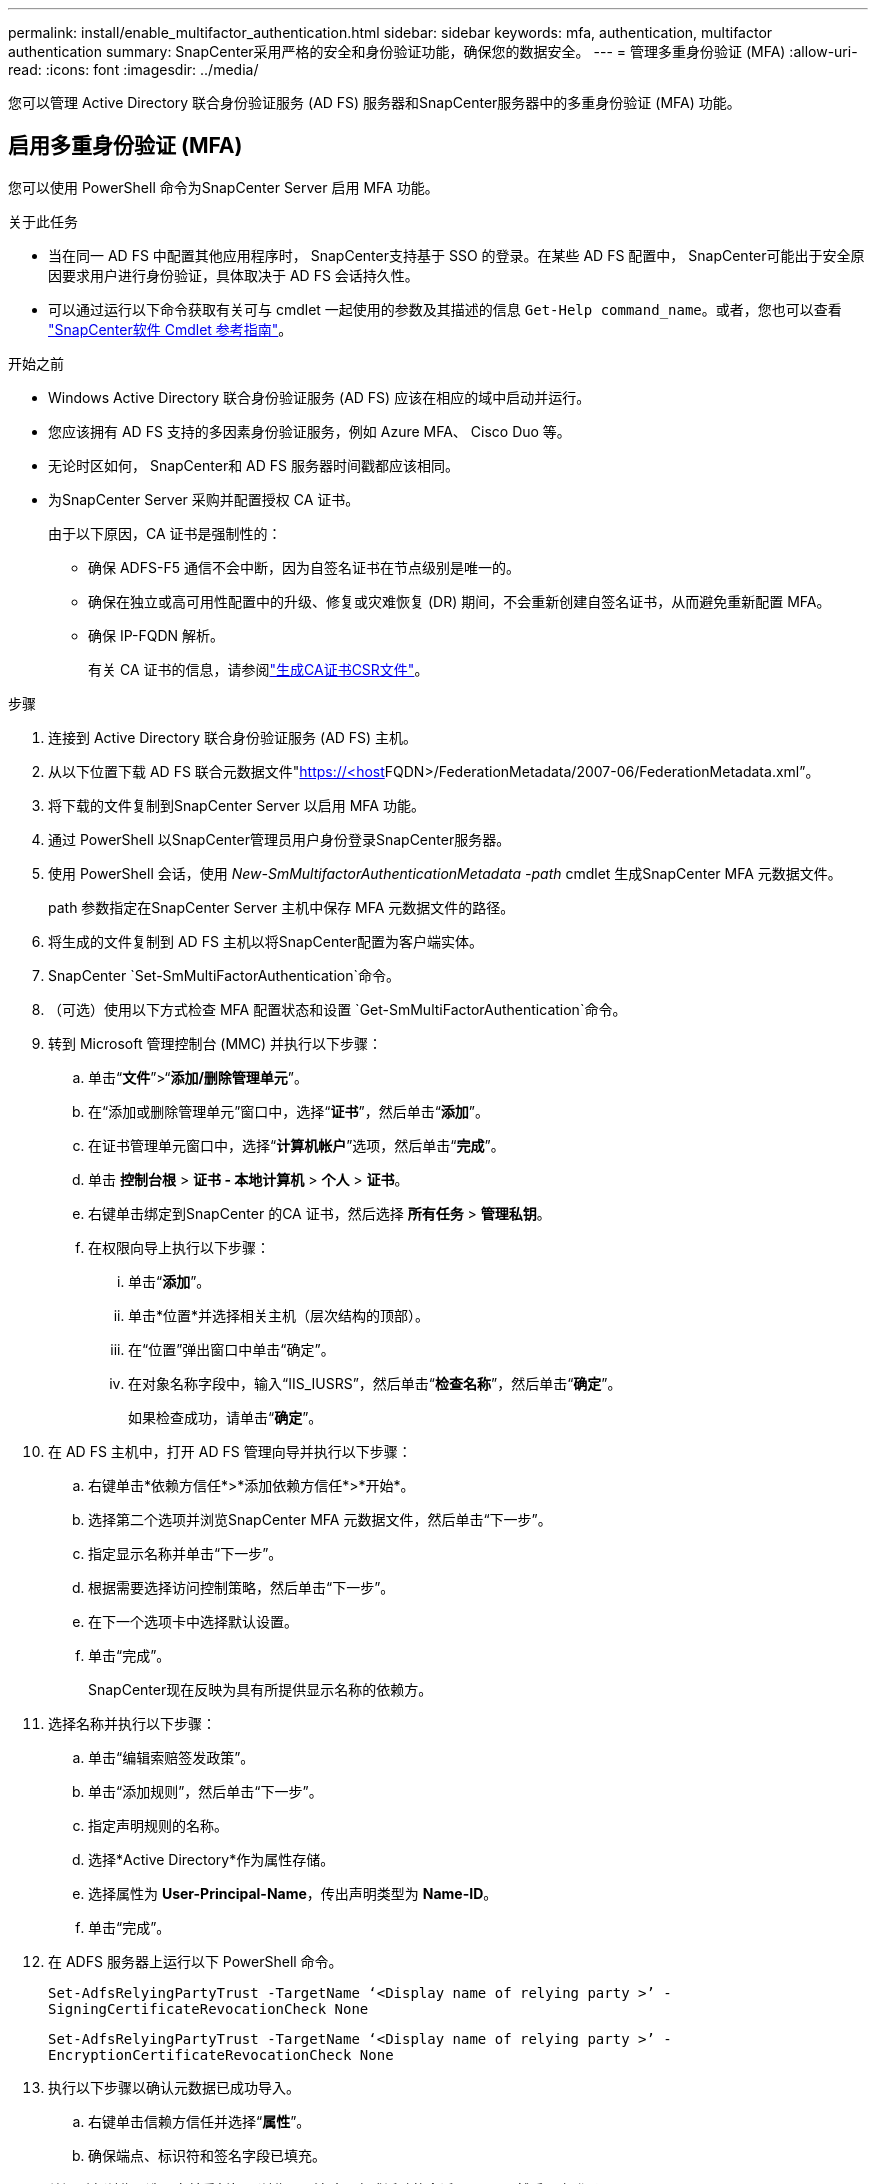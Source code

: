 ---
permalink: install/enable_multifactor_authentication.html 
sidebar: sidebar 
keywords: mfa, authentication, multifactor authentication 
summary: SnapCenter采用严格的安全和身份验证功能，确保您的数据安全。 
---
= 管理多重身份验证 (MFA)
:allow-uri-read: 
:icons: font
:imagesdir: ../media/


[role="lead"]
您可以管理 Active Directory 联合身份验证服务 (AD FS) 服务器和SnapCenter服务器中的多重身份验证 (MFA) 功能。



== 启用多重身份验证 (MFA)

您可以使用 PowerShell 命令为SnapCenter Server 启用 MFA 功能。

.关于此任务
* 当在同一 AD FS 中配置其他应用程序时， SnapCenter支持基于 SSO 的登录。在某些 AD FS 配置中， SnapCenter可能出于安全原因要求用户进行身份验证，具体取决于 AD FS 会话持久性。
* 可以通过运行以下命令获取有关可与 cmdlet 一起使用的参数及其描述的信息 `Get-Help command_name`。或者，您也可以查看 https://docs.netapp.com/us-en/snapcenter-cmdlets/index.html["SnapCenter软件 Cmdlet 参考指南"^]。


.开始之前
* Windows Active Directory 联合身份验证服务 (AD FS) 应该在相应的域中启动并运行。
* 您应该拥有 AD FS 支持的多因素身份验证服务，例如 Azure MFA、 Cisco Duo 等。
* 无论时区如何， SnapCenter和 AD FS 服务器时间戳都应该相同。
* 为SnapCenter Server 采购并配置授权 CA 证书。
+
由于以下原因，CA 证书是强制性的：

+
** 确保 ADFS-F5 通信不会中断，因为自签名证书在节点级别是唯一的。
** 确保在独立或高可用性配置中的升级、修复或灾难恢复 (DR) 期间，不会重新创建自签名证书，从而避免重新配置 MFA。
** 确保 IP-FQDN 解析。
+
有关 CA 证书的信息，请参阅link:../install/reference_generate_CA_certificate_CSR_file.html["生成CA证书CSR文件"^]。





.步骤
. 连接到 Active Directory 联合身份验证服务 (AD FS) 主机。
. 从以下位置下载 AD FS 联合元数据文件"https://<host[]FQDN>/FederationMetadata/2007-06/FederationMetadata.xml”。
. 将下载的文件复制到SnapCenter Server 以启用 MFA 功能。
. 通过 PowerShell 以SnapCenter管理员用户身份登录SnapCenter服务器。
. 使用 PowerShell 会话，使用 _New-SmMultifactorAuthenticationMetadata -path_ cmdlet 生成SnapCenter MFA 元数据文件。
+
path 参数指定在SnapCenter Server 主机中保存 MFA 元数据文件的路径。

. 将生成的文件复制到 AD FS 主机以将SnapCenter配置为客户端实体。
. SnapCenter `Set-SmMultiFactorAuthentication`命令。
. （可选）使用以下方式检查 MFA 配置状态和设置 `Get-SmMultiFactorAuthentication`命令。
. 转到 Microsoft 管理控制台 (MMC) 并执行以下步骤：
+
.. 单击“*文件*”>“*添加/删除管理单元*”。
.. 在“添加或删除管理单元”窗口中，选择“*证书*”，然后单击“*添加*”。
.. 在证书管理单元窗口中，选择“*计算机帐户*”选项，然后单击“*完成*”。
.. 单击 *控制台根* > *证书 - 本地计算机* > *个人* > *证书*。
.. 右键单击绑定到SnapCenter 的CA 证书，然后选择 *所有任务* > *管理私钥*。
.. 在权限向导上执行以下步骤：
+
... 单击“*添加*”。
... 单击*位置*并选择相关主机（层次结构的顶部）。
... 在“位置”弹出窗口中单击“确定”。
... 在对象名称字段中，输入“IIS_IUSRS”，然后单击“*检查名称*”，然后单击“*确定*”。
+
如果检查成功，请单击“*确定*”。





. 在 AD FS 主机中，打开 AD FS 管理向导并执行以下步骤：
+
.. 右键单击*依赖方信任*>*添加依赖方信任*>*开始*。
.. 选择第二个选项并浏览SnapCenter MFA 元数据文件，然后单击“下一步”。
.. 指定显示名称并单击“下一步”。
.. 根据需要选择访问控制策略，然后单击“下一步”。
.. 在下一个选项卡中选择默认设置。
.. 单击“完成”。
+
SnapCenter现在反映为具有所提供显示名称的依赖方。



. 选择名称并执行以下步骤：
+
.. 单击“编辑索赔签发政策”。
.. 单击“添加规则”，然后单击“下一步”。
.. 指定声明规则的名称。
.. 选择*Active Directory*作为属性存储。
.. 选择属性为 *User-Principal-Name*，传出声明类型为 *Name-ID*。
.. 单击“完成”。


. 在 ADFS 服务器上运行以下 PowerShell 命令。
+
`Set-AdfsRelyingPartyTrust -TargetName ‘<Display name of relying party >’ -SigningCertificateRevocationCheck None`

+
`Set-AdfsRelyingPartyTrust -TargetName ‘<Display name of relying party >’ -EncryptionCertificateRevocationCheck None`

. 执行以下步骤以确认元数据已成功导入。
+
.. 右键单击信赖方信任并选择“*属性*”。
.. 确保端点、标识符和签名字段已填充。


. 关闭所有浏览器选项卡并重新打开浏览器以清除现有或活动的会话 cookie，然后再次登录。


SnapCenter MFA 功能也可以使用 REST API 启用。

有关故障排除信息，请参阅 https://kb.netapp.com/mgmt/SnapCenter/SnapCenter_MFA_login_error_The_SAML_message_response_1_doesnt_match_the_expected_response_2["在多个选项卡中同时尝试登录时显示 MFA 错误"]。



== 更新 AD FS MFA 元数据

每当 AD FS 服务器发生任何修改（例如升级、CA 证书续订、DR 等）时，您都应该更新SnapCenter中的 AD FS MFA 元数据。

.步骤
. 从以下位置下载 AD FS 联合元数据文件"https://<host[]FQDN>/FederationMetadata/2007-06/FederationMetadata.xml”
. 将下载的文件复制到SnapCenter Server 以更新 MFA 配置。
. 通过运行以下 cmdlet 更新SnapCenter中的 AD FS 元数据：
+
`Set-SmMultiFactorAuthentication -Path <location of ADFS MFA metadata xml file>`

. 关闭所有浏览器选项卡并重新打开浏览器以清除现有或活动的会话 cookie，然后再次登录。




== 更新SnapCenter MFA 元数据

每当 ADFS 服务器发生任何修改（例如修复、CA 证书续订、DR 等）时，您都应该更新 AD FS 中的SnapCenter MFA 元数据。

.步骤
. 在 AD FS 主机中，打开 AD FS 管理向导并执行以下步骤：
+
.. 选择*依赖方信任*。
.. 右键单击为SnapCenter创建的信赖方信任并选择“*删除*”。
+
将显示依赖方信任的用户定义名称。

.. 启用多重身份验证 (MFA)。
+
看link:../install/enable_multifactor_authentication.html["启用多重身份验证"] 。



. 关闭所有浏览器选项卡并重新打开浏览器以清除现有或活动的会话 cookie，然后再次登录。




== 禁用多重身份验证 (MFA)

.步骤
. 禁用 MFA 并清理启用 MFA 时创建的配置文件，方法是使用 `Set-SmMultiFactorAuthentication`命令。
. 关闭所有浏览器选项卡并重新打开浏览器以清除现有或活动的会话 cookie，然后再次登录。

